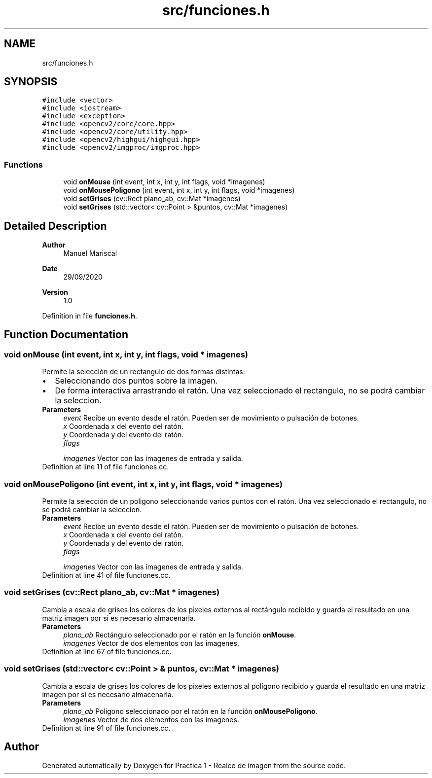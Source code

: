 .TH "src/funciones.h" 3 "Tue Sep 29 2020" "Version 1.0" "Practica 1 - Realce de imagen" \" -*- nroff -*-
.ad l
.nh
.SH NAME
src/funciones.h
.SH SYNOPSIS
.br
.PP
\fC#include <vector>\fP
.br
\fC#include <iostream>\fP
.br
\fC#include <exception>\fP
.br
\fC#include <opencv2/core/core\&.hpp>\fP
.br
\fC#include <opencv2/core/utility\&.hpp>\fP
.br
\fC#include <opencv2/highgui/highgui\&.hpp>\fP
.br
\fC#include <opencv2/imgproc/imgproc\&.hpp>\fP
.br

.SS "Functions"

.in +1c
.ti -1c
.RI "void \fBonMouse\fP (int event, int x, int y, int flags, void *imagenes)"
.br
.ti -1c
.RI "void \fBonMousePoligono\fP (int event, int x, int y, int flags, void *imagenes)"
.br
.ti -1c
.RI "void \fBsetGrises\fP (cv::Rect plano_ab, cv::Mat *imagenes)"
.br
.ti -1c
.RI "void \fBsetGrises\fP (std::vector< cv::Point > &puntos, cv::Mat *imagenes)"
.br
.in -1c
.SH "Detailed Description"
.PP 

.PP
\fBAuthor\fP
.RS 4
Manuel Mariscal 
.RE
.PP
\fBDate\fP
.RS 4
29/09/2020
.RE
.PP
\fBVersion\fP
.RS 4
1\&.0 
.RE
.PP

.PP
Definition in file \fBfunciones\&.h\fP\&.
.SH "Function Documentation"
.PP 
.SS "void onMouse (int event, int x, int y, int flags, void * imagenes)"
Permite la selección de un rectangulo de dos formas distintas: 
.PD 0

.IP "\(bu" 2
Seleccionando dos puntos sobre la imagen\&. 
.IP "\(bu" 2
De forma interactiva arrastrando el ratón\&. Una vez seleccionado el rectangulo, no se podrá cambiar la seleccion\&.
.PP
\fBParameters\fP
.RS 4
\fIevent\fP Recibe un evento desde el ratón\&. Pueden ser de movimiento o pulsación de botones\&. 
.br
\fIx\fP Coordenada x del evento del ratón\&. 
.br
\fIy\fP Coordenada y del evento del ratón\&. 
.br
\fIflags\fP 
.br
 
.br
\fIimagenes\fP Vector con las imagenes de entrada y salida\&. 
.RE
.PP

.PP
Definition at line 11 of file funciones\&.cc\&.
.SS "void onMousePoligono (int event, int x, int y, int flags, void * imagenes)"
Permite la selección de un poligono seleccionando varios puntos con el ratón\&. Una vez seleccionado el rectangulo, no se podrá cambiar la seleccion\&.
.PP
\fBParameters\fP
.RS 4
\fIevent\fP Recibe un evento desde el ratón\&. Pueden ser de movimiento o pulsación de botones\&. 
.br
\fIx\fP Coordenada x del evento del ratón\&. 
.br
\fIy\fP Coordenada y del evento del ratón\&. 
.br
\fIflags\fP 
.br
 
.br
\fIimagenes\fP Vector con las imagenes de entrada y salida\&. 
.RE
.PP

.PP
Definition at line 41 of file funciones\&.cc\&.
.SS "void setGrises (cv::Rect plano_ab, cv::Mat * imagenes)"
Cambia a escala de grises los colores de los pixeles externos al rectángulo recibido y guarda el resultado en una matriz imagen por si es necesario almacenarla\&. 
.PP
\fBParameters\fP
.RS 4
\fIplano_ab\fP Rectángulo seleccionado por el ratón en la función \fBonMouse\fP\&. 
.br
\fIimagenes\fP Vector de dos elementos con las imagenes\&. 
.RE
.PP

.PP
Definition at line 67 of file funciones\&.cc\&.
.SS "void setGrises (std::vector< cv::Point > & puntos, cv::Mat * imagenes)"
Cambia a escala de grises los colores de los pixeles externos al polígono recibido y guarda el resultado en una matriz imagen por si es necesario almacenarla\&. 
.PP
\fBParameters\fP
.RS 4
\fIplano_ab\fP Polígono seleccionado por el ratón en la función \fBonMousePoligono\fP\&. 
.br
\fIimagenes\fP Vector de dos elementos con las imagenes\&. 
.RE
.PP

.PP
Definition at line 91 of file funciones\&.cc\&.
.SH "Author"
.PP 
Generated automatically by Doxygen for Practica 1 - Realce de imagen from the source code\&.
